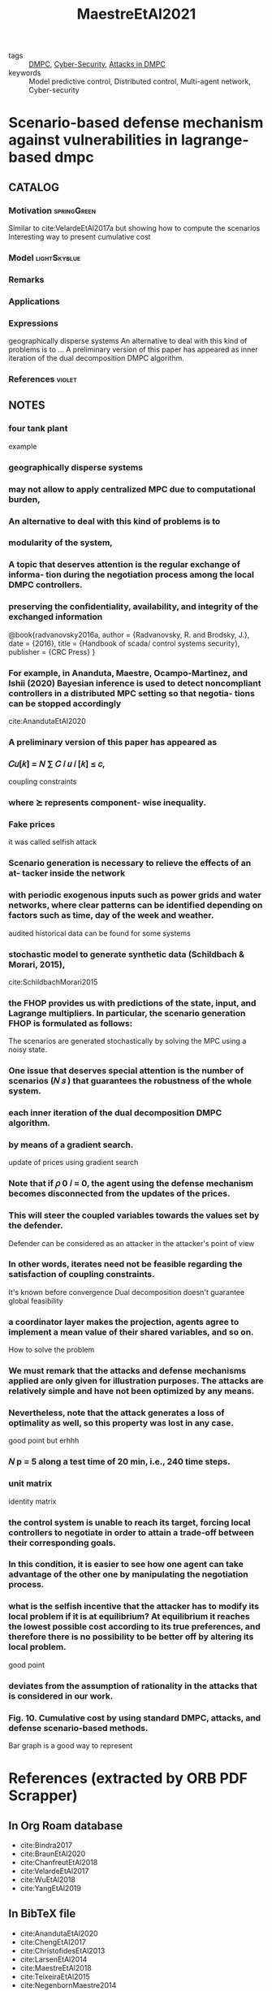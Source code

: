 :PROPERTIES:
:ID:       58b8c0f2-c66b-4119-9155-bc5e64e1d541
:ROAM_REFS: cite:MaestreEtAl2021
:END:
#+TITLE: MaestreEtAl2021
#+filetags: rank4 read article

- tags :: [[id:92ed23b5-1480-4241-b074-a5b4a1d42069][DMPC]], [[id:f749a890-bca4-4e79-87d2-5ac6efc17070][Cyber-Security]], [[id:cf737a91-5945-49ce-aa2b-8ce6021fd3d6][Attacks in DMPC]]
- keywords :: Model predictive control, Distributed control, Multi-agent network, Cyber-security


* Scenario-based defense mechanism against vulnerabilities in lagrange-based dmpc
  :PROPERTIES:
  :Custom_ID: MaestreEtAl2021
  :URL: https://www.sciencedirect.com/science/article/pii/S0967066121001568
  :AUTHOR: Maestre, J. M., Velarde, P., Ishii, H., & Negenborn, R. R.
  :NOTER_DOCUMENT: ~/docsThese/bibliography/MaestreEtAl2021.pdf
  :NOTER_PAGE:
  :END:

** CATALOG

*** Motivation :springGreen:
Similar to cite:VelardeEtAl2017a but showing how to compute the scenarios
Interesting way to present cumulative cost
*** Model :lightSkyblue:
*** Remarks
*** Applications
*** Expressions
geographically disperse systems
An alternative to deal with this kind of problems is to ...
A preliminary version of this paper has appeared as
inner iteration of the dual decomposition DMPC algorithm.
*** References :violet:

** NOTES

*** four tank plant
:PROPERTIES:
:NOTER_PAGE: [[pdf:~/docsThese/bibliography/MaestreEtAl2021.pdf::1++1.87;;annot-1-47]]
:ID:       ~/docsThese/bibliography/MaestreEtAl2021.pdf-annot-1-47
:END:
example

*** geographically disperse systems
:PROPERTIES:
:NOTER_PAGE: [[pdf:~/docsThese/bibliography/MaestreEtAl2021.pdf::1++7.19;;annot-1-48]]
:ID:       ~/docsThese/bibliography/MaestreEtAl2021.pdf-annot-1-48
:END:

*** may not allow to apply centralized MPC due to computational burden,
:PROPERTIES:
:NOTER_PAGE: [[pdf:~/docsThese/bibliography/MaestreEtAl2021.pdf::1++7.19;;annot-1-49]]
:ID:       ~/docsThese/bibliography/MaestreEtAl2021.pdf-annot-1-49
:END:

*** An alternative to deal with this kind of problems is to
:PROPERTIES:
:NOTER_PAGE: [[pdf:~/docsThese/bibliography/MaestreEtAl2021.pdf::1++7.19;;annot-1-50]]
:ID:       ~/docsThese/bibliography/MaestreEtAl2021.pdf-annot-1-50
:END:

*** modularity of the system,
:PROPERTIES:
:NOTER_PAGE: [[pdf:~/docsThese/bibliography/MaestreEtAl2021.pdf::1++7.19;;annot-1-51]]
:ID:       ~/docsThese/bibliography/MaestreEtAl2021.pdf-annot-1-51
:END:

*** A topic that deserves attention is the regular exchange of informa- tion during the negotiation process among the local DMPC controllers.
:PROPERTIES:
:NOTER_PAGE: [[pdf:~/docsThese/bibliography/MaestreEtAl2021.pdf::1++7.19;;annot-1-52]]
:ID:       ~/docsThese/bibliography/MaestreEtAl2021.pdf-annot-1-52
:END:

*** preserving the confidentiality, availability, and integrity of the exchanged information
:PROPERTIES:
:NOTER_PAGE: [[pdf:~/docsThese/bibliography/MaestreEtAl2021.pdf::2++0.31;;annot-2-113]]
:ID:       ~/docsThese/bibliography/MaestreEtAl2021.pdf-annot-2-113
:END:

@book{radvanovsky2016a,
  author = {Radvanovsky, R. and Brodsky, J.},
  date = {2016},
  title = {Handbook of scada/ control systems security},
  publisher = {CRC Press}
}

*** For example, in Ananduta, Maestre, Ocampo-Martinez, and Ishii (2020) Bayesian inference is used to detect noncompliant controllers in a distributed MPC setting so that negotia- tions can be stopped accordingly
:PROPERTIES:
:NOTER_PAGE: [[pdf:~/docsThese/bibliography/MaestreEtAl2021.pdf::2++0.62;;annot-2-114]]
:ID:       ~/docsThese/bibliography/MaestreEtAl2021.pdf-annot-2-114
:END:
cite:AnandutaEtAl2020

*** A preliminary version of this paper has appeared as
:PROPERTIES:
:NOTER_PAGE: [[pdf:~/docsThese/bibliography/MaestreEtAl2021.pdf::2++0.71;;annot-2-115]]
:ID:       ~/docsThese/bibliography/MaestreEtAl2021.pdf-annot-2-115
:END:

*** 𝐶𝑢[𝑘] = 𝑁 ∑ 𝐶 𝑖 𝑢 𝑖 [𝑘] ≤ 𝑐,
:PROPERTIES:
:NOTER_PAGE: [[pdf:~/docsThese/bibliography/MaestreEtAl2021.pdf::2++6.01;;annot-2-116]]
:ID:       ~/docsThese/bibliography/MaestreEtAl2021.pdf-annot-2-116
:END:
coupling constraints

*** where ⪰ represents component- wise inequality.
:PROPERTIES:
:NOTER_PAGE: [[pdf:~/docsThese/bibliography/MaestreEtAl2021.pdf::3++6.25;;annot-3-29]]
:ID:       ~/docsThese/bibliography/MaestreEtAl2021.pdf-annot-3-29
:END:

*** Fake prices
:PROPERTIES:
:NOTER_PAGE: [[pdf:~/docsThese/bibliography/MaestreEtAl2021.pdf::4++2.50;;annot-4-20]]
:ID:       ~/docsThese/bibliography/MaestreEtAl2021.pdf-annot-4-20
:END:
it was called selfish attack

*** Scenario generation is necessary to relieve the effects of an at- tacker inside the network
:PROPERTIES:
:NOTER_PAGE: [[pdf:~/docsThese/bibliography/MaestreEtAl2021.pdf::4++7.88;;annot-4-21]]
:ID:       ~/docsThese/bibliography/MaestreEtAl2021.pdf-annot-4-21
:END:

*** with periodic exogenous inputs such as power grids and water networks, where clear patterns can be identified depending on factors such as time, day of the week and weather.
:PROPERTIES:
:NOTER_PAGE: [[pdf:~/docsThese/bibliography/MaestreEtAl2021.pdf::4++7.88;;annot-4-22]]
:ID:       ~/docsThese/bibliography/MaestreEtAl2021.pdf-annot-4-22
:END:
audited historical data can be found for some systems

*** stochastic model to generate synthetic data (Schildbach & Morari, 2015),
:PROPERTIES:
:NOTER_PAGE: [[pdf:~/docsThese/bibliography/MaestreEtAl2021.pdf::4++7.88;;annot-4-23]]
:ID:       ~/docsThese/bibliography/MaestreEtAl2021.pdf-annot-4-23
:END:
cite:SchildbachMorari2015

*** the FHOP provides us with predictions of the state, input, and Lagrange multipliers. In particular, the scenario generation FHOP is formulated as follows:
:PROPERTIES:
:NOTER_PAGE: [[pdf:~/docsThese/bibliography/MaestreEtAl2021.pdf::6++0.00;;annot-6-0]]
:ID:       ~/docsThese/bibliography/MaestreEtAl2021.pdf-annot-6-0
:END:
The scenarios are generated stochastically by solving the MPC using a noisy state.

*** One issue that deserves special attention is the number of scenarios (𝑁 𝑠 ) that guarantees the robustness of the whole system.
:PROPERTIES:
:NOTER_PAGE: [[pdf:~/docsThese/bibliography/MaestreEtAl2021.pdf::6++3.75;;annot-6-1]]
:ID:       ~/docsThese/bibliography/MaestreEtAl2021.pdf-annot-6-1
:END:

*** each inner iteration of the dual decomposition DMPC algorithm.
:PROPERTIES:
:NOTER_PAGE: [[pdf:~/docsThese/bibliography/MaestreEtAl2021.pdf::6++7.26;;annot-6-2]]
:ID:       ~/docsThese/bibliography/MaestreEtAl2021.pdf-annot-6-2
:END:

*** by means of a gradient search.
:PROPERTIES:
:NOTER_PAGE: [[pdf:~/docsThese/bibliography/MaestreEtAl2021.pdf::7++0.00;;annot-7-17]]
:ID:       ~/docsThese/bibliography/MaestreEtAl2021.pdf-annot-7-17
:END:
update of prices using gradient search

*** Note that if 𝜌 0 𝑖 = 0, the agent using the defense mechanism becomes disconnected from the updates of the prices.
:PROPERTIES:
:NOTER_PAGE: [[pdf:~/docsThese/bibliography/MaestreEtAl2021.pdf::7++0.00;;annot-7-18]]
:ID:       ~/docsThese/bibliography/MaestreEtAl2021.pdf-annot-7-18
:END:

*** This will steer the coupled variables towards the values set by the defender.
:PROPERTIES:
:NOTER_PAGE: [[pdf:~/docsThese/bibliography/MaestreEtAl2021.pdf::7++0.00;;annot-7-19]]
:ID:       ~/docsThese/bibliography/MaestreEtAl2021.pdf-annot-7-19
:END:
Defender can be considered as an attacker in the attacker's point of view

*** In other words, iterates need not be feasible regarding the satisfaction of coupling constraints.
:PROPERTIES:
:NOTER_PAGE: [[pdf:~/docsThese/bibliography/MaestreEtAl2021.pdf::7++1.25;;annot-7-20]]
:ID:       ~/docsThese/bibliography/MaestreEtAl2021.pdf-annot-7-20
:END:
It's known before convergence Dual decomposition doesn't guarantee global feasibility

*** a coordinator layer makes the projection, agents agree to implement a mean value of their shared variables, and so on.
:PROPERTIES:
:NOTER_PAGE: [[pdf:~/docsThese/bibliography/MaestreEtAl2021.pdf::7++1.25;;annot-7-21]]
:ID:       ~/docsThese/bibliography/MaestreEtAl2021.pdf-annot-7-21
:END:
How to solve the problem

*** We must remark that the attacks and defense mechanisms applied are only given for illustration purposes. The attacks are relatively simple and have not been optimized by any means.
:PROPERTIES:
:NOTER_PAGE: [[pdf:~/docsThese/bibliography/MaestreEtAl2021.pdf::7++2.50;;annot-7-23]]
:ID:       ~/docsThese/bibliography/MaestreEtAl2021.pdf-annot-7-23
:END:


*** Nevertheless, note that the attack generates a loss of optimality as well, so this property was lost in any case.
:PROPERTIES:
:NOTER_PAGE: [[pdf:~/docsThese/bibliography/MaestreEtAl2021.pdf::7++5.00;;annot-7-22]]
:ID:       ~/docsThese/bibliography/MaestreEtAl2021.pdf-annot-7-22
:END:
good point but erhhh

*** 𝑁 p = 5 along a test time of 20 min, i.e., 240 time steps.
:PROPERTIES:
:NOTER_PAGE: [[pdf:~/docsThese/bibliography/MaestreEtAl2021.pdf::9++7.50;;annot-9-11]]
:ID:       ~/docsThese/bibliography/MaestreEtAl2021.pdf-annot-9-11
:END:

*** unit matrix
:PROPERTIES:
:NOTER_PAGE: [[pdf:~/docsThese/bibliography/MaestreEtAl2021.pdf::9++7.50;;annot-9-12]]
:ID:       ~/docsThese/bibliography/MaestreEtAl2021.pdf-annot-9-12
:END:
identity matrix

*** the control system is unable to reach its target, forcing local controllers to negotiate in order to attain a trade-off between their corresponding goals.
:PROPERTIES:
:NOTER_PAGE: [[pdf:~/docsThese/bibliography/MaestreEtAl2021.pdf::9++7.50;;annot-9-13]]
:ID:       ~/docsThese/bibliography/MaestreEtAl2021.pdf-annot-9-13
:END:

*** In this condition, it is easier to see how one agent can take advantage of the other one by manipulating the negotiation process.
:PROPERTIES:
:NOTER_PAGE: [[pdf:~/docsThese/bibliography/MaestreEtAl2021.pdf::9++7.50;;annot-9-14]]
:ID:       ~/docsThese/bibliography/MaestreEtAl2021.pdf-annot-9-14
:END:

*** what is the selfish incentive that the attacker has to modify its local problem if it is at equilibrium? At equilibrium it reaches the lowest possible cost according to its true preferences, and therefore there is no possibility to be better off by altering its local problem.
:PROPERTIES:
:NOTER_PAGE: [[pdf:~/docsThese/bibliography/MaestreEtAl2021.pdf::9++7.50;;annot-9-15]]
:ID:       ~/docsThese/bibliography/MaestreEtAl2021.pdf-annot-9-15
:END:
good point

*** deviates from the assumption of rationality in the attacks that is considered in our work.
:PROPERTIES:
:NOTER_PAGE: [[pdf:~/docsThese/bibliography/MaestreEtAl2021.pdf::9++7.88;;annot-9-16]]
:ID:       ~/docsThese/bibliography/MaestreEtAl2021.pdf-annot-9-16
:END:

*** Fig. 10. Cumulative cost by using standard DMPC, attacks, and defense scenario-based methods.
:PROPERTIES:
:NOTER_PAGE: [[pdf:~/docsThese/bibliography/MaestreEtAl2021.pdf::11++7.26;;annot-11-4]]
:ID:       ~/docsThese/bibliography/MaestreEtAl2021.pdf-annot-11-4
:END:
Bar graph is a good way to represent


* References (extracted by ORB PDF Scrapper)
:PROPERTIES:
:PDF_SCRAPPER_TYPE: org
:PDF_SCRAPPER_SOURCE: MaestreEtAl2021.pdf
:PDF_SCRAPPER_DATE: 2021-07-12 lun. 14:40
:END:

** In Org Roam database

#+name: in-roam
- cite:Bindra2017
- cite:BraunEtAl2020
- cite:ChanfreutEtAl2018
- cite:VelardeEtAl2017
- cite:WuEtAl2018
- cite:YangEtAl2019

** In BibTeX file

#+name: in-bib
- cite:AnandutaEtAl2020
- cite:ChengEtAl2017
- cite:ChristofidesEtAl2013
- cite:LarsenEtAl2014
- cite:MaestreEtAl2018
- cite:TeixeiraEtAl2015
- cite:NegenbornMaestre2014
- cite:SchildbachMorari2015

** Valid citation keys

#+name: valid
| # | citekey                     | author                                               | editor | journal                                                             | date |              volume |      pages |
|---+-----------------------------+------------------------------------------------------+--------+---------------------------------------------------------------------+------+---------------------+------------|
|   | cite:AlbrightEtAl2010       | Albright, D; Brannan, P; Walrond, C                  | N/A    |                                                                     | 2010 |                     |            |
|   | cite:AlvaradoEtAl2011       | Alvarado, I; Limon, D; Peña, D; et.al.               |        | Journal of Process Control                                          | 2011 |                  21 |   800--815 |
|   | cite:BarretoEtAl2014        | Barreto, C; Giraldo, J; Cardenas, A.A; et.al.        |        | IEEE Security & Privacy                                             | 2014 |                  12 |     15--23 |
|   | cite:BaşarSrikant2002       | Başar, T; Srikant, R                                 |        | Journal of Optimization Theory and Applications                     | 2002 |                 115 |   479--490 |
|   | cite:BiegelEtAl2014         | Biegel, B; Stoustrup, J; Andersen, P                 |        |                                                                     | 2014 |                 N/A |   179--192 |
|   | cite:CalafioreFagiano2013   | Calafiore, G.C; Fagiano, L                           |        | Automatica                                                          | 2013 |                  49 | 1861--1866 |
|   | cite:CamachoBordons2004     | Camacho, E.F; Bordons, C                             | N/A    |                                                                     | 2004 |                     |            |
|   | cite:ChakhchoukhIshii2015   | Chakhchoukh, Y; Ishii, H                             |        | IEEE Transactions on Power Systems                                  | 2015 |                  30 | 2487--2497 |
|   | cite:ChenEtAl2020           | Chen, S; Wu, Z; Christofides, P.D                    |        | Computers & Chemical Engineering                                    | 2020 | 136, Article 106806 |        N/A |
|   | cite:DarupEtAl2017          | Darup, M.S; Redder, A; Shames, I; et.al.             |        | IEEE Control Systems Letters                                        | 2017 |                   2 |   195--200 |
|   | cite:DhalRoy2013            | Dhal, R; Roy, S                                      |        |                                                                     | 2013 |                     |    823–828 |
|   | cite:GiselssonRantzer2014   | Giselsson, P; Rantzer, A                             |        |                                                                     | 2014 |                 N/A |   309--325 |
|   | cite:GrossoEtAl2017         | Grosso, J.M; Velarde, P; Ocampo-Martinez, C; et.al.  |        | Optimal Control Applications & Methods                              | 2017 |                  38 |   541--558 |
|   | cite:IshiiEtAl2020          | Ishii, H; Yoshizawa, S; Fujimoto, Y; et.al.          |        |                                                                     | 2020 |                 N/A |   145--165 |
|   | cite:Johansson2000          | Johansson, K.H                                       |        | IEEE Transactions on Control Systems Technology                     | 2000 |                   8 |   456--465 |
|   | cite:KritzingerVon2010      | Kritzinger, E; Von Solms, S                          |        | Computers & Security                                                | 2010 |                  29 |   840--847 |
|   | cite:Kushner2013            | Kushner, D                                           |        | IEEE Spectrum                                                       | 2013 |                   3 |     48--53 |
|   | cite:LiEtAl2015             | Li, L; Negenborn, R.R; De Schutter, B                |        | Transportation Research Part C (Emerging Technologies               | 2015 |                  60 |     77--95 |
|   | cite:LiEtAl2017             | Li, L; Negenborn, R.R; De Schutter, B                |        | Transportation Research Part E: Logistics and Transportation Review | 2017 |                 105 |   240--260 |
|   | cite:LiuEtAl2010            | Liu, J; Chen, X; Peña, D; et.al.                     |        | AIChE Journal                                                       | 2010 |                  56 | 2137--2149 |
|   | cite:MaestreNegenborn2014   | Maestre, J.M; Negenborn, R.R                         | N/A    |                                                                     | 2014 |                     |            |
|   | cite:SoudbakhshEtAl2017     | Soudbakhsh, D; Chakrabortty, A; Annaswamy, A.M       |        | Control Engineering Practice                                        | 2017 |                  60 |   171--182 |
|   | cite:SunEtAl2019            | Sun, Q; Zhang, K; Shi, Y                             |        | IEEE Transactions on Industrial Informatics                         | 2019 |                  16 | 4920--4927 |
|   | cite:TianEtAl2019           | Tian, X; Guo, Y; Negenborn, R.R; et.al.              |        | Water Resources Management                                          | 2019 |                  33 | 3025--3040 |
|   | cite:TroddenEtAl2020        | Trodden, P; Maestre, J; Ishii, H                     |        |                                                                     | 2020 |                     |  7045–7050 |
|   | cite:VelardeEtAl2018        | Velarde, P; Maestre, J.M; Ishii, H; et.al.           |        | Optimal Control Applications & Methods                              | 2018 |                  39 |   601--621 |
|   | cite:VelardeEtAl2019        | Velarde, P; Tian, X; Sadowska, A; et.al.             |        | Water Resources Management                                          | 2019 |                  33 |   677--696 |
|   | cite:YushenEtAl2014         | Yushen, L; Shuai, L; Xie, L; et.al.                  |        |                                                                     | 2014 |                     |  1091–1096 |
|   | cite:ZhengEtAl2017          | Zheng, H; Negenborn, R.R; Lodewijks, G               |        | Transportation Research Part E: Logistics and Transportation Review | 2017 |                 105 |   261--278 |
|   | cite:ZhuBasar2015           | Zhu, Q; Basar, T                                     |        | IEEE Control Systems                                                | 2015 |                  35 |     46--65 |
|   | cite:McEtAl2016             | Mc Namara, P; Negenborn, R.R; De Schutter, B; et.al. |        | Control Engineering Practice                                        | 2016 |                  46 |   176--187 |
|   | cite:MercaderHaddad2021     | Mercader, P; Haddad, J                               |        | Control Engineering Practice                                        | 2021 | 109, Article 104718 |        N/A |
|   | cite:MiaoEtAl2016           | Miao, F; Zhu, Q; Pajic, M; et.al.                    |        | IEEE Transactions on Control of Network Systems                     | 2016 |                   4 |   106--117 |
|   | cite:NabaisEtAl2015         | Nabais, J; Negenborn, R.R; Carmona, R.B; et.al.      |        | Transportation Research Part C (Emerging Technologies               | 2015 |                  60 |   278--297 |
|   | cite:OlivaresEtAl2015       | Olivares, D.E; Lara, J.D; Cañizares, C.A; et.al.     |        | IEEE Transactions on Smart Grid                                     | 2015 |                   6 | 2681--2693 |
|   | cite:OnogawaEtAl2019        | Onogawa, M; Yoshizawa, S; Fujimoto, Y; et.al.        |        |                                                                     | 2019 |                     |  3249–3254 |
|   | cite:OverloopEtAl2008       | Overloop, P.J; Weijs, S; Dijkstra, S                 |        | Control Engineering Practice                                        | 2008 |                  16 |   531--540 |
|   | cite:PierronEtAl2020        | Pierron, T; Árauz, T; Maestre, J; et.al.             |        |                                                                     | 2020 |                     |    948–953 |
|   | cite:RadvanovskyBrodsky2016 | Radvanovsky, R; Brodsky, J                           | N/A    |                                                                     | 2016 |                     |            |
|   | cite:RiessenEtAl2015        | Riessen, B; Negenborn, R.R; Lodewijks, G; et.al.     |        | Maritime Economics & Logistics                                      | 2015 |                  17 |   440--463 |
|   | cite:RomagnoliEtAl2019      | Romagnoli, R; Krogh, B.H; Sinopoli, B                |        |                                                                     | 2019 |                     |  3740–3745 |
|   | cite:ShengEtAl2007          | Sheng, S; Chan, W; Li, K; et.al.                     |        | IEEE Transactions on Power Delivery                                 | 2007 |                  22 | 1477--1481 |
